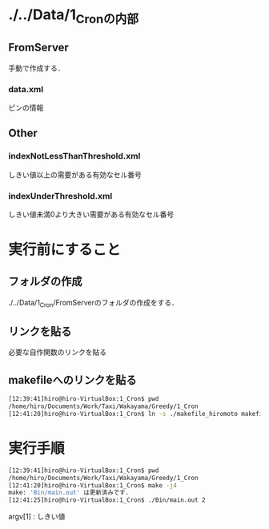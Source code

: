 * ./../Data/1_Cronの内部
** FromServer
手動で作成する．
*** data.xml
ピンの情報
** Other
*** indexNotLessThanThreshold.xml
しきい値以上の需要がある有効なセル番号
*** indexUnderThreshold.xml
しきい値未満0より大きい需要がある有効なセル番号

* 実行前にすること
** フォルダの作成
./../Data/1_Cron/FromServerのフォルダの作成をする．

** リンクを貼る
必要な自作関数のリンクを貼る
** makefileへのリンクを貼る
#+BEGIN_SRC sh
[12:39:41]hiro@hiro-VirtualBox:1_Cron$ pwd
/home/hiro/Documents/Work/Taxi/Wakayama/Greedy/1_Cron
[12:41:20]hiro@hiro-VirtualBox:1_Cron$ ln -s ./makefile_hiromoto makefile
#+END_SRC

* 実行手順
#+BEGIN_SRC sh
[12:39:41]hiro@hiro-VirtualBox:1_Cron$ pwd
/home/hiro/Documents/Work/Taxi/Wakayama/Greedy/1_Cron
[12:41:20]hiro@hiro-VirtualBox:1_Cron$ make -j4
make: 'Bin/main.out' は更新済みです.
[12:41:25]hiro@hiro-VirtualBox:1_Cron$ ./Bin/main.out 2
#+END_SRC

argv[1] : しきい値

